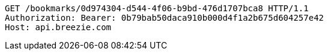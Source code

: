 [source,http,options="nowrap"]
----
GET /bookmarks/0d974304-d544-4f06-b9bd-476d1707bca8 HTTP/1.1
Authorization: Bearer: 0b79bab50daca910b000d4f1a2b675d604257e42
Host: api.breezie.com

----